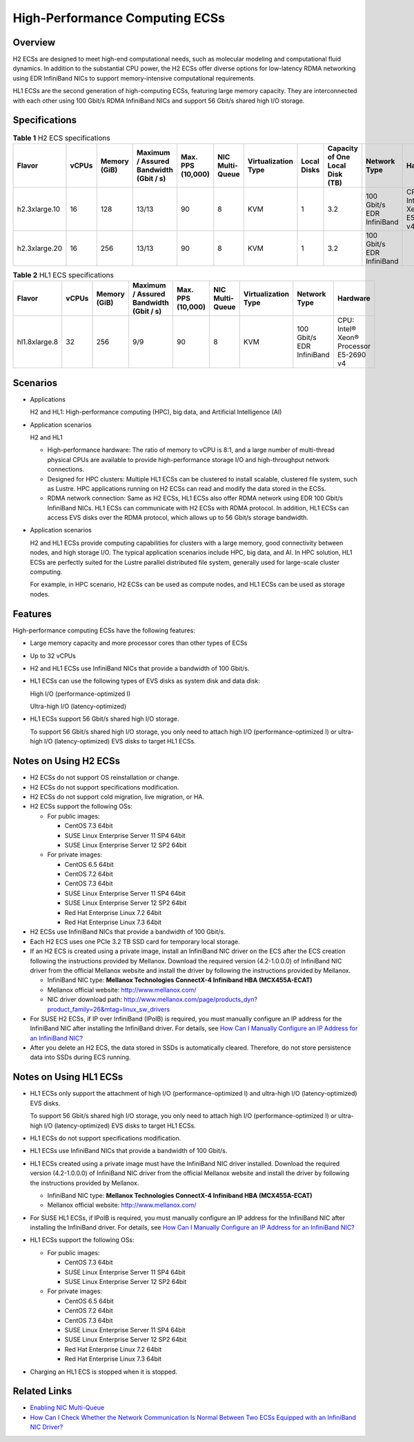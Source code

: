 High-Performance Computing ECSs
===============================

Overview
--------

H2 ECSs are designed to meet high-end computational needs, such as molecular modeling and computational fluid dynamics. In addition to the substantial CPU power, the H2 ECSs offer diverse options for low-latency RDMA networking using EDR InfiniBand NICs to support memory-intensive computational requirements.

HL1 ECSs are the second generation of high-computing ECSs, featuring large memory capacity. They are interconnected with each other using 100 Gbit/s RDMA InfiniBand NICs and support 56 Gbit/s shared high I/O storage.

Specifications
--------------



.. _ENUSTOPIC0035470100table18256889221911:

.. table:: **Table 1** H2 ECS specifications

   +---------------+-------+--------------+----------------------------------------+-------------------+-----------------+---------------------+-------------+---------------------------------+---------------------------+------------------------------+
   | Flavor        | vCPUs | Memory (GiB) | Maximum / Assured Bandwidth (Gbit / s) | Max. PPS (10,000) | NIC Multi-Queue | Virtualization Type | Local Disks | Capacity of One Local Disk (TB) | Network Type              | Hardware                     |
   +===============+=======+==============+========================================+===================+=================+=====================+=============+=================================+===========================+==============================+
   | h2.3xlarge.10 | 16    | 128          | 13/13                                  | 90                | 8               | KVM                 | 1           | 3.2                             | 100 Gbit/s EDR InfiniBand | CPU: Intel® Xeon® E5-2667 v4 |
   +---------------+-------+--------------+----------------------------------------+-------------------+-----------------+---------------------+-------------+---------------------------------+---------------------------+------------------------------+
   | h2.3xlarge.20 | 16    | 256          | 13/13                                  | 90                | 8               | KVM                 | 1           | 3.2                             | 100 Gbit/s EDR InfiniBand |                              |
   +---------------+-------+--------------+----------------------------------------+-------------------+-----------------+---------------------+-------------+---------------------------------+---------------------------+------------------------------+



.. _ENUSTOPIC0035470100table27568023202527:

.. table:: **Table 2** HL1 ECS specifications

   +---------------+-------+--------------+----------------------------------------+-------------------+-----------------+---------------------+---------------------------+----------------------------------------+
   | Flavor        | vCPUs | Memory (GiB) | Maximum / Assured Bandwidth (Gbit / s) | Max. PPS (10,000) | NIC Multi-Queue | Virtualization Type | Network Type              | Hardware                               |
   +===============+=======+==============+========================================+===================+=================+=====================+===========================+========================================+
   | hl1.8xlarge.8 | 32    | 256          | 9/9                                    | 90                | 8               | KVM                 | 100 Gbit/s EDR InfiniBand | CPU: Intel® Xeon® Processor E5-2690 v4 |
   +---------------+-------+--------------+----------------------------------------+-------------------+-----------------+---------------------+---------------------------+----------------------------------------+

Scenarios
---------

-  Applications

   H2 and HL1: High-performance computing (HPC), big data, and Artificial Intelligence (AI)

-  Application scenarios

   H2 and HL1

   -  High-performance hardware: The ratio of memory to vCPU is 8:1, and a large number of multi-thread physical CPUs are available to provide high-performance storage I/O and high-throughput network connections.
   -  Designed for HPC clusters: Multiple HL1 ECSs can be clustered to install scalable, clustered file system, such as Lustre. HPC applications running on H2 ECSs can read and modify the data stored in the ECSs.
   -  RDMA network connection: Same as H2 ECSs, HL1 ECSs also offer RDMA network using EDR 100 Gbit/s InfiniBand NICs. HL1 ECSs can communicate with H2 ECSs with RDMA protocol. In addition, HL1 ECSs can access EVS disks over the RDMA protocol, which allows up to 56 Gbit/s storage bandwidth.

-  Application scenarios

   H2 and HL1 ECSs provide computing capabilities for clusters with a large memory, good connectivity between nodes, and high storage I/O. The typical application scenarios include HPC, big data, and AI. In HPC solution, HL1 ECSs are perfectly suited for the Lustre parallel distributed file system, generally used for large-scale cluster computing.

   For example, in HPC scenario, H2 ECSs can be used as compute nodes, and HL1 ECSs can be used as storage nodes.

Features
--------

High-performance computing ECSs have the following features:

-  Large memory capacity and more processor cores than other types of ECSs

-  Up to 32 vCPUs

-  H2 and HL1 ECSs use InfiniBand NICs that provide a bandwidth of 100 Gbit/s.

-  HL1 ECSs can use the following types of EVS disks as system disk and data disk:

   High I/O (performance-optimized I)

   Ultra-high I/O (latency-optimized)

-  HL1 ECSs support 56 Gbit/s shared high I/O storage.

   To support 56 Gbit/s shared high I/O storage, you only need to attach high I/O (performance-optimized I) or ultra-high I/O (latency-optimized) EVS disks to target HL1 ECSs.

Notes on Using H2 ECSs
----------------------

-  H2 ECSs do not support OS reinstallation or change.
-  H2 ECSs do not support specifications modification.
-  H2 ECSs do not support cold migration, live migration, or HA.
-  H2 ECSs support the following OSs:

   -  For public images:

      -  CentOS 7.3 64bit
      -  SUSE Linux Enterprise Server 11 SP4 64bit
      -  SUSE Linux Enterprise Server 12 SP2 64bit

   -  For private images:

      -  CentOS 6.5 64bit
      -  CentOS 7.2 64bit
      -  CentOS 7.3 64bit
      -  SUSE Linux Enterprise Server 11 SP4 64bit
      -  SUSE Linux Enterprise Server 12 SP2 64bit
      -  Red Hat Enterprise Linux 7.2 64bit
      -  Red Hat Enterprise Linux 7.3 64bit

-  H2 ECSs use InfiniBand NICs that provide a bandwidth of 100 Gbit/s.
-  Each H2 ECS uses one PCIe 3.2 TB SSD card for temporary local storage.
-  If an H2 ECS is created using a private image, install an InfiniBand NIC driver on the ECS after the ECS creation following the instructions provided by Mellanox. Download the required version (4.2-1.0.0.0) of InfiniBand NIC driver from the official Mellanox website and install the driver by following the instructions provided by Mellanox.

   -  InfiniBand NIC type: **Mellanox Technologies ConnectX-4 Infiniband HBA (MCX455A-ECAT)**
   -  Mellanox official website: http://www.mellanox.com/
   -  NIC driver download path: http://www.mellanox.com/page/products_dyn?product_family=26&mtag=linux_sw_drivers

-  For SUSE H2 ECSs, if IP over InfiniBand (IPoIB) is required, you must manually configure an IP address for the InfiniBand NIC after installing the InfiniBand driver. For details, see `How Can I Manually Configure an IP Address for an InfiniBand NIC? <../../faqs/network_configurations/how_can_i_manually_configure_an_ip_address_for_an_infiniband_nic.html>`__
-  After you delete an H2 ECS, the data stored in SSDs is automatically cleared. Therefore, do not store persistence data into SSDs during ECS running.

Notes on Using HL1 ECSs
-----------------------

-  HL1 ECSs only support the attachment of high I/O (performance-optimized I) and ultra-high I/O (latency-optimized) EVS disks.

   To support 56 Gbit/s shared high I/O storage, you only need to attach high I/O (performance-optimized I) or ultra-high I/O (latency-optimized) EVS disks to target HL1 ECSs.

-  HL1 ECSs do not support specifications modification.

-  HL1 ECSs use InfiniBand NICs that provide a bandwidth of 100 Gbit/s.

-  HL1 ECSs created using a private image must have the InfiniBand NIC driver installed. Download the required version (4.2-1.0.0.0) of InfiniBand NIC driver from the official Mellanox website and install the driver by following the instructions provided by Mellanox.

   -  InfiniBand NIC type: **Mellanox Technologies ConnectX-4 Infiniband HBA (MCX455A-ECAT)**
   -  Mellanox official website: http://www.mellanox.com/

-  For SUSE HL1 ECSs, if IPoIB is required, you must manually configure an IP address for the InfiniBand NIC after installing the InfiniBand driver. For details, see `How Can I Manually Configure an IP Address for an InfiniBand NIC? <../../faqs/network_configurations/how_can_i_manually_configure_an_ip_address_for_an_infiniband_nic.html>`__

-  HL1 ECSs support the following OSs:

   -  For public images:

      -  CentOS 7.3 64bit
      -  SUSE Linux Enterprise Server 11 SP4 64bit
      -  SUSE Linux Enterprise Server 12 SP2 64bit

   -  For private images:

      -  CentOS 6.5 64bit
      -  CentOS 7.2 64bit
      -  CentOS 7.3 64bit
      -  SUSE Linux Enterprise Server 11 SP4 64bit
      -  SUSE Linux Enterprise Server 12 SP2 64bit
      -  Red Hat Enterprise Linux 7.2 64bit
      -  Red Hat Enterprise Linux 7.3 64bit

-  Charging an HL1 ECS is stopped when it is stopped.

Related Links
-------------

-  `Enabling NIC Multi-Queue <../../nics/enabling_nic_multi-queue.html>`__
-  `How Can I Check Whether the Network Communication Is Normal Between Two ECSs Equipped with an InfiniBand NIC Driver? <../../faqs/network_configurations/how_can_i_check_whether_the_network_communication_is_normal_between_two_ecss_equipped_with_an_infiniband_nic_driver.html>`__


